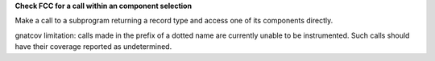 **Check FCC for a call within an component selection**

Make a call to a subprogram returning a record type and access one of its
components directly.

gnatcov limitation: calls made in the prefix of a dotted name are currently
unable to be instrumented. Such calls should have their coverage reported as
undetermined.
